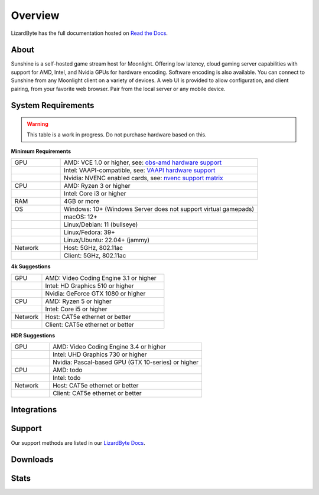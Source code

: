 Overview
========
LizardByte has the full documentation hosted on `Read the Docs <https://sunshinestream.readthedocs.io/>`__.

About
-----
Sunshine is a self-hosted game stream host for Moonlight.
Offering low latency, cloud gaming server capabilities with support for AMD, Intel, and Nvidia GPUs for hardware
encoding. Software encoding is also available. You can connect to Sunshine from any Moonlight client on a variety of
devices. A web UI is provided to allow configuration, and client pairing, from your favorite web browser. Pair from
the local server or any mobile device.

System Requirements
-------------------

.. warning:: This table is a work in progress. Do not purchase hardware based on this.

**Minimum Requirements**

.. csv-table::
   :widths: 15, 60

   "GPU", "AMD: VCE 1.0 or higher, see: `obs-amd hardware support <https://github.com/obsproject/obs-amd-encoder/wiki/Hardware-Support>`_"
   "", "Intel: VAAPI-compatible, see: `VAAPI hardware support <https://www.intel.com/content/www/us/en/developer/articles/technical/linuxmedia-vaapi.html>`_"
   "", "Nvidia: NVENC enabled cards, see: `nvenc support matrix <https://developer.nvidia.com/video-encode-and-decode-gpu-support-matrix-new>`_"
   "CPU", "AMD: Ryzen 3 or higher"
   "", "Intel: Core i3 or higher"
   "RAM", "4GB or more"
   "OS", "Windows: 10+ (Windows Server does not support virtual gamepads)"
   "", "macOS: 12+"
   "", "Linux/Debian: 11 (bullseye)"
   "", "Linux/Fedora: 39+"
   "", "Linux/Ubuntu: 22.04+ (jammy)"
   "Network", "Host: 5GHz, 802.11ac"
   "", "Client: 5GHz, 802.11ac"

**4k Suggestions**

.. csv-table::
   :widths: 15, 60

   "GPU", "AMD: Video Coding Engine 3.1 or higher"
   "", "Intel: HD Graphics 510 or higher"
   "", "Nvidia: GeForce GTX 1080 or higher"
   "CPU", "AMD: Ryzen 5 or higher"
   "", "Intel: Core i5 or higher"
   "Network", "Host: CAT5e ethernet or better"
   "", "Client: CAT5e ethernet or better"

**HDR Suggestions**

.. csv-table::
   :widths: 15, 60

   "GPU", "AMD: Video Coding Engine 3.4 or higher"
   "", "Intel: UHD Graphics 730 or higher"
   "", "Nvidia: Pascal-based GPU (GTX 10-series) or higher"
   "CPU", "AMD: todo"
   "", "Intel: todo"
   "Network", "Host: CAT5e ethernet or better"
   "", "Client: CAT5e ethernet or better"

Integrations
------------

.. image:: https://img.shields.io/github/actions/workflow/status/lizardbyte/sunshine/CI.yml.svg?branch=master&label=CI%20build&logo=github&style=for-the-badge
   :alt: GitHub Workflow Status (CI)
   :target: https://github.com/LizardByte/Sunshine/actions/workflows/CI.yml?query=branch%3Amaster

.. image:: https://img.shields.io/github/actions/workflow/status/lizardbyte/sunshine/localize.yml.svg?branch=master&label=localize%20build&logo=github&style=for-the-badge
   :alt: GitHub Workflow Status (localize)
   :target: https://github.com/LizardByte/Sunshine/actions/workflows/localize.yml?query=branch%3Amaster

.. image:: https://img.shields.io/readthedocs/sunshinestream.svg?label=Docs&style=for-the-badge&logo=readthedocs
   :alt: Read the Docs
   :target: http://sunshinestream.readthedocs.io/

.. image:: https://img.shields.io/codecov/c/gh/LizardByte/Sunshine?token=SMGXQ5NVMJ&style=for-the-badge&logo=codecov&label=codecov
   :alt: Codecov
   :target: https://codecov.io/gh/LizardByte/Sunshine

Support
-------

Our support methods are listed in our
`LizardByte Docs <https://lizardbyte.readthedocs.io/en/latest/about/support.html>`__.

Downloads
---------

.. image:: https://img.shields.io/github/downloads/lizardbyte/sunshine/total.svg?style=for-the-badge&logo=github
   :alt: GitHub Releases
   :target: https://github.com/LizardByte/Sunshine/releases/latest

.. image:: https://img.shields.io/docker/pulls/lizardbyte/sunshine.svg?style=for-the-badge&logo=docker
   :alt: Docker
   :target: https://hub.docker.com/r/lizardbyte/sunshine

.. image:: https://img.shields.io/badge/dynamic/json?url=https%3A%2F%2Fraw.githubusercontent.com%2Fipitio%2Fghcr-pulls%2Fmaster%2Findex.json&query=%24%5B%3F(%40.owner%3D%3D%22LizardByte%22%20%26%26%20%40.repo%3D%3D%22Sunshine%22%20%26%26%20%40.image%3D%3D%22sunshine%22)%5D.pulls&label=ghcr%20pulls&style=for-the-badge&logo=github
   :alt: GHCR
   :target: https://github.com/LizardByte/Sunshine/pkgs/container/sunshine

.. image:: https://img.shields.io/badge/dynamic/json.svg?color=orange&label=Winget&style=for-the-badge&prefix=v&query=$[-1:].name&url=https%3A%2F%2Fapi.github.com%2Frepos%2Fmicrosoft%2Fwinget-pkgs%2Fcontents%2Fmanifests%2Fl%2FLizardByte%2FSunshine&logo=microsoft
   :alt: Winget Version
   :target: https://github.com/microsoft/winget-pkgs/tree/master/manifests/l/LizardByte/Sunshine

Stats
------
.. image:: https://img.shields.io/github/stars/lizardbyte/sunshine.svg?logo=github&style=for-the-badge
   :alt: GitHub stars
   :target: https://github.com/LizardByte/Sunshine